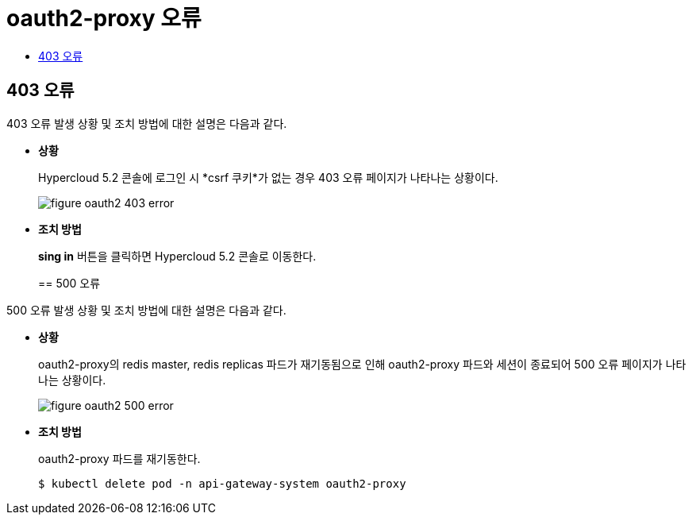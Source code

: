 = oauth2-proxy 오류
:toc:
:toc-title:

== 403 오류

403 오류 발생 상황 및 조치 방법에 대한 설명은 다음과 같다.

* *상황*
+
Hypercloud 5.2 콘솔에 로그인 시 *csrf 쿠키*가 없는 경우 403 오류 페이지가 나타나는 상황이다. 
+
image::../../images/figure_oauth2_403_error.png[]

* *조치 방법*
+
*sing in* 버튼을 클릭하면 Hypercloud 5.2 콘솔로 이동한다. 
+

== 500 오류

500 오류 발생 상황 및 조치 방법에 대한 설명은 다음과 같다.

* *상황*
+
oauth2-proxy의 redis master, redis replicas 파드가 재기동됨으로 인해 oauth2-proxy 파드와 세션이 종료되어 500 오류 페이지가 나타나는 상황이다. 
+
image::../../images/figure_oauth2_500_error.png[]

* *조치 방법*
+ 
oauth2-proxy 파드를 재기동한다.
+
----
$ kubectl delete pod -n api-gateway-system oauth2-proxy
----
